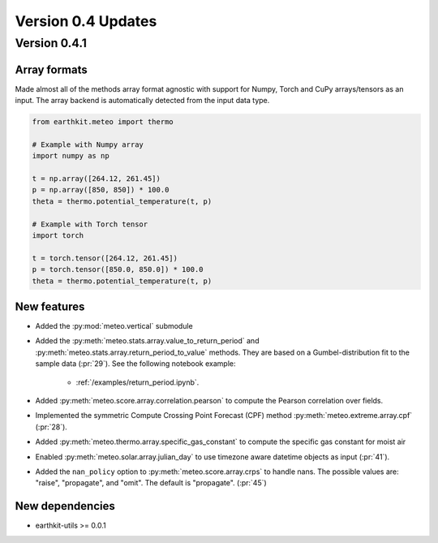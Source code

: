 
Version 0.4 Updates
/////////////////////////


Version 0.4.1
===============

Array formats
-----------------------

Made almost all of the methods array format agnostic with support for Numpy, Torch and CuPy arrays/tensors as an input. The array backend is automatically detected from the input data type.

.. code-block:: python

    from earthkit.meteo import thermo

    # Example with Numpy array
    import numpy as np

    t = np.array([264.12, 261.45])
    p = np.array([850, 850]) * 100.0
    theta = thermo.potential_temperature(t, p)

    # Example with Torch tensor
    import torch

    t = torch.tensor([264.12, 261.45])
    p = torch.tensor([850.0, 850.0]) * 100.0
    theta = thermo.potential_temperature(t, p)


New features
-----------------------

- Added the :py:mod:`meteo.vertical` submodule
- Added the :py:meth:`meteo.stats.array.value_to_return_period` and :py:meth:`meteo.stats.array.return_period_to_value` methods. They are based on a Gumbel-distribution fit to the sample data (:pr:`29`). See the following notebook example:

    - :ref:`/examples/return_period.ipynb`.

- Added :py:meth:`meteo.score.array.correlation.pearson` to compute the Pearson correlation over fields.
- Implemented the symmetric Compute Crossing Point Forecast (CPF) method  :py:meth:`meteo.extreme.array.cpf` (:pr:`28`).
- Added :py:meth:`meteo.thermo.array.specific_gas_constant` to compute the specific gas constant for moist air
- Enabled :py:meth:`meteo.solar.array.julian_day` to use timezone aware datetime objects as input (:pr:`41`).
- Added the ``nan_policy`` option to :py:meth:`meteo.score.array.crps` to handle nans. The possible values are: "raise", "propagate", and "omit". The default is "propagate". (:pr:`45`)

New dependencies
-----------------------

- earthkit-utils >= 0.0.1

